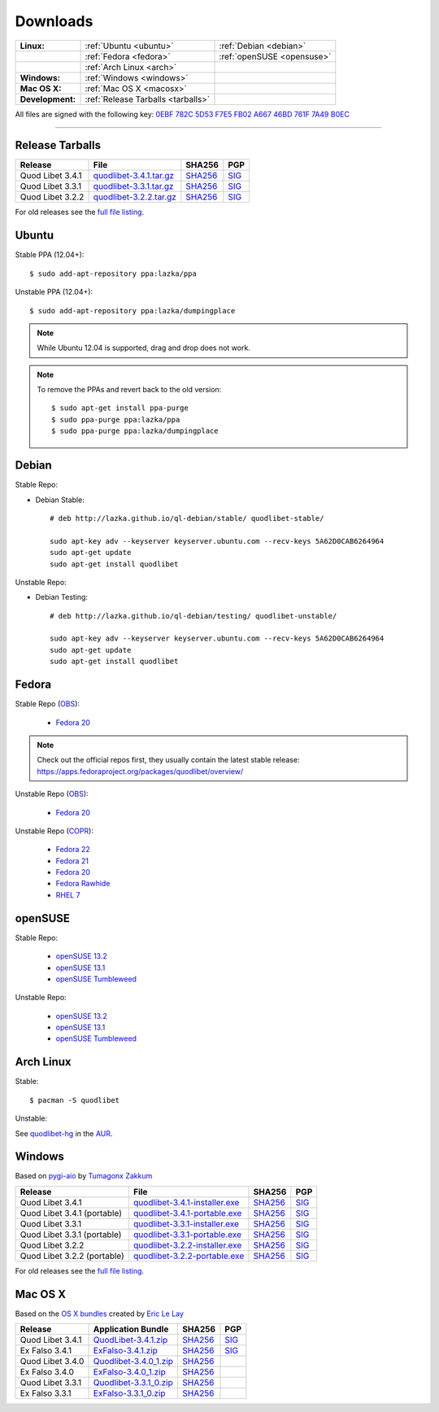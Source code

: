 .. _Downloads:

.. |ubuntu-logo| image:: http://bitbucket.org/lazka/quodlibet-files/raw/default/icons/ubuntu.png
   :height: 16
   :width: 16
.. |debian-logo| image:: http://bitbucket.org/lazka/quodlibet-files/raw/default/icons/debian.png
   :height: 16
   :width: 16
.. |fedora-logo| image:: http://bitbucket.org/lazka/quodlibet-files/raw/default/icons/fedora.png
   :height: 16
   :width: 16
.. |opensuse-logo| image:: http://bitbucket.org/lazka/quodlibet-files/raw/default/icons/opensuse.png
   :height: 16
   :width: 16
.. |windows-logo| image:: http://bitbucket.org/lazka/quodlibet-files/raw/default/icons/windows.png
   :height: 16
   :width: 16
.. |source-logo| image:: http://bitbucket.org/lazka/quodlibet-files/raw/default/icons/source.png
   :height: 16
   :width: 16
.. |arch-logo| image:: http://bitbucket.org/lazka/quodlibet-files/raw/default/icons/arch.png
   :height: 16
   :width: 16
.. |macosx-logo| image:: http://bitbucket.org/lazka/quodlibet-files/raw/default/icons/macosx.png
   :height: 16
   :width: 16


Downloads
=========

================ ================================================ ==========================================
**Linux:**       |ubuntu-logo| :ref:`Ubuntu <ubuntu>`             |debian-logo| :ref:`Debian <debian>`
   \             |fedora-logo| :ref:`Fedora <fedora>`             |opensuse-logo| :ref:`openSUSE <opensuse>`
   \             |arch-logo| :ref:`Arch Linux <arch>`
**Windows:**     |windows-logo| :ref:`Windows <windows>`
**Mac OS X:**    |macosx-logo| :ref:`Mac OS X <macosx>`
**Development:** |source-logo| :ref:`Release Tarballs <tarballs>`
================ ================================================ ==========================================

All files are signed with the following key: `0EBF 782C 5D53 F7E5 FB02  A667 46BD 761F 7A49 B0EC <http://keyserver.ubuntu.com/pks/lookup?op=vindex&search=0x46BD761F7A49B0EC&fingerprint=on>`__

----


.. _tarballs:

|source-logo| Release Tarballs
------------------------------

========================== =============================== ================================================== ============================================
Release                    File                            SHA256                                             PGP
========================== =============================== ================================================== ============================================
Quod Libet 3.4.1           quodlibet-3.4.1.tar.gz_         `SHA256 <quodlibet-3.4.1.tar.gz.sha256_>`_         `SIG <quodlibet-3.4.1.tar.gz.sig_>`_
Quod Libet 3.3.1           quodlibet-3.3.1.tar.gz_         `SHA256 <quodlibet-3.3.1.tar.gz.sha256_>`_         `SIG <quodlibet-3.3.1.tar.gz.sig_>`_
Quod Libet 3.2.2           quodlibet-3.2.2.tar.gz_         `SHA256 <quodlibet-3.2.2.tar.gz.sha256_>`_         `SIG <quodlibet-3.2.2.tar.gz.sig_>`_
========================== =============================== ================================================== ============================================

.. _quodlibet-3.4.1.tar.gz: https://bitbucket.org/lazka/quodlibet-files/raw/default/releases/quodlibet-3.4.1.tar.gz
.. _quodlibet-3.4.1.tar.gz.sha256: https://bitbucket.org/lazka/quodlibet-files/raw/default/releases/quodlibet-3.4.1.tar.gz.sha256
.. _quodlibet-3.4.1.tar.gz.sig: https://bitbucket.org/lazka/quodlibet-files/raw/default/releases/quodlibet-3.4.1.tar.gz.sig

.. _quodlibet-3.3.1.tar.gz: https://bitbucket.org/lazka/quodlibet-files/raw/default/releases/quodlibet-3.3.1.tar.gz
.. _quodlibet-3.3.1.tar.gz.sha256: https://bitbucket.org/lazka/quodlibet-files/raw/default/releases/quodlibet-3.3.1.tar.gz.sha256
.. _quodlibet-3.3.1.tar.gz.sig: https://bitbucket.org/lazka/quodlibet-files/raw/default/releases/quodlibet-3.3.1.tar.gz.sig

.. _quodlibet-3.2.2.tar.gz: https://bitbucket.org/lazka/quodlibet-files/raw/default/releases/quodlibet-3.2.2.tar.gz
.. _quodlibet-3.2.2.tar.gz.sha256: https://bitbucket.org/lazka/quodlibet-files/raw/default/releases/quodlibet-3.2.2.tar.gz.sha256
.. _quodlibet-3.2.2.tar.gz.sig: https://bitbucket.org/lazka/quodlibet-files/raw/default/releases/quodlibet-3.2.2.tar.gz.sig

For old releases see the `full file listing <https://bitbucket.org/lazka/quodlibet-files/src/default/releases>`__.


.. _ubuntu:

|ubuntu-logo| Ubuntu
--------------------

Stable PPA (12.04+)::

    $ sudo add-apt-repository ppa:lazka/ppa


Unstable PPA (12.04+)::

    $ sudo add-apt-repository ppa:lazka/dumpingplace


.. note::

    While Ubuntu 12.04 is supported, drag and drop does not work.


.. note::

    To remove the PPAs and revert back to the old version::

        $ sudo apt-get install ppa-purge
        $ sudo ppa-purge ppa:lazka/ppa
        $ sudo ppa-purge ppa:lazka/dumpingplace


.. _debian:

|debian-logo| Debian
--------------------

Stable Repo:

* Debian Stable::

    # deb http://lazka.github.io/ql-debian/stable/ quodlibet-stable/

    sudo apt-key adv --keyserver keyserver.ubuntu.com --recv-keys 5A62D0CAB6264964
    sudo apt-get update
    sudo apt-get install quodlibet

Unstable Repo:

* Debian Testing::

    # deb http://lazka.github.io/ql-debian/testing/ quodlibet-unstable/

    sudo apt-key adv --keyserver keyserver.ubuntu.com --recv-keys 5A62D0CAB6264964
    sudo apt-get update
    sudo apt-get install quodlibet


.. _fedora:

|fedora-logo| Fedora
--------------------

Stable Repo (`OBS <https://build.opensuse.org/project/show/home:lazka0:ql-stable>`__):

  * `Fedora 20 <http://download.opensuse.org/repositories/home:/lazka0:/ql-stable/Fedora_20/home:lazka0:ql-stable.repo>`__

.. note::

    Check out the official repos first, they usually contain the latest stable release: https://apps.fedoraproject.org/packages/quodlibet/overview/

Unstable Repo (`OBS <https://build.opensuse.org/project/show/home:lazka0:ql-unstable>`__):

  * `Fedora 20 <http://download.opensuse.org/repositories/home:/lazka0:/ql-unstable/Fedora_20/home:lazka0:ql-unstable.repo>`__

Unstable Repo (`COPR <http://copr.fedoraproject.org/coprs/lazka/quodlibet-unstable/>`__):

  * `Fedora 22 <http://copr.fedoraproject.org/coprs/lazka/quodlibet-unstable/repo/fedora-22/lazka-quodlibet-unstable-fedora-22.repo>`__
  * `Fedora 21 <http://copr.fedoraproject.org/coprs/lazka/quodlibet-unstable/repo/fedora-21/lazka-quodlibet-unstable-fedora-21.repo>`__
  * `Fedora 20 <http://copr.fedoraproject.org/coprs/lazka/quodlibet-unstable/repo/fedora-20/lazka-quodlibet-unstable-fedora-20.repo>`__
  * `Fedora Rawhide <http://copr.fedoraproject.org/coprs/lazka/quodlibet-unstable/repo/fedora-rawhide/lazka-quodlibet-unstable-fedora-rawhide.repo>`__
  * `RHEL 7 <http://copr.fedoraproject.org/coprs/lazka/quodlibet-unstable/repo/epel-7/lazka-quodlibet-unstable-epel-7.repo>`__


.. _opensuse:

|opensuse-logo| openSUSE
------------------------

Stable Repo:

  * `openSUSE 13.2 <http://download.opensuse.org/repositories/home:/lazka0:/ql-stable/openSUSE_13.2/>`__
  * `openSUSE 13.1 <http://download.opensuse.org/repositories/home:/lazka0:/ql-stable/openSUSE_13.1/>`__
  * `openSUSE Tumbleweed <http://download.opensuse.org/repositories/home:/lazka0:/ql-stable/openSUSE_Tumbleweed>`__

Unstable Repo:

  * `openSUSE 13.2 <http://download.opensuse.org/repositories/home:/lazka0:/ql-unstable/openSUSE_13.2/>`__
  * `openSUSE 13.1 <http://download.opensuse.org/repositories/home:/lazka0:/ql-unstable/openSUSE_13.1/>`__
  * `openSUSE Tumbleweed <http://download.opensuse.org/repositories/home:/lazka0:/ql-unstable/openSUSE_Tumbleweed>`__


.. _arch:

|arch-logo| Arch Linux
----------------------

Stable:

::

    $ pacman -S quodlibet


Unstable:


See `quodlibet-hg <https://aur.archlinux.org/packages/quodlibet-hg>`__ in
the `AUR <https://wiki.archlinux.org/index.php/AUR>`__.


.. _windows:

|windows-logo| Windows
----------------------

Based on `pygi-aio <https://sourceforge.net/projects/pygobjectwin32/>`__ by `Tumagonx
Zakkum <https://github.com/tumagonx>`__

=========================== ============================== ================================================= ==========================================
Release                     File                           SHA256                                            PGP
=========================== ============================== ================================================= ==========================================
Quod Libet 3.4.1            quodlibet-3.4.1-installer.exe_ `SHA256 <quodlibet-3.4.1-installer.exe.sha256_>`_ `SIG <quodlibet-3.4.1-installer.exe.sig_>`_
Quod Libet 3.4.1 (portable) quodlibet-3.4.1-portable.exe_  `SHA256 <quodlibet-3.4.1-portable.exe.sha256_>`_  `SIG <quodlibet-3.4.1-portable.exe.sig_>`_
Quod Libet 3.3.1            quodlibet-3.3.1-installer.exe_ `SHA256 <quodlibet-3.3.1-installer.exe.sha256_>`_ `SIG <quodlibet-3.3.1-installer.exe.sig_>`_
Quod Libet 3.3.1 (portable) quodlibet-3.3.1-portable.exe_  `SHA256 <quodlibet-3.3.1-portable.exe.sha256_>`_  `SIG <quodlibet-3.3.1-portable.exe.sig_>`_
Quod Libet 3.2.2            quodlibet-3.2.2-installer.exe_ `SHA256 <quodlibet-3.2.2-installer.exe.sha256_>`_ `SIG <quodlibet-3.2.2-installer.exe.sig_>`_
Quod Libet 3.2.2 (portable) quodlibet-3.2.2-portable.exe_  `SHA256 <quodlibet-3.2.2-portable.exe.sha256_>`_  `SIG <quodlibet-3.2.2-portable.exe.sig_>`_
=========================== ============================== ================================================= ==========================================

.. _quodlibet-3.4.1-portable.exe: https://bitbucket.org/lazka/quodlibet/downloads/quodlibet-3.4.1-portable.exe
.. _quodlibet-3.4.1-portable.exe.sha256: https://bitbucket.org/lazka/quodlibet/downloads/quodlibet-3.4.1-portable.exe.sha256
.. _quodlibet-3.4.1-portable.exe.sig: https://bitbucket.org/lazka/quodlibet/downloads/quodlibet-3.4.1-portable.exe.sig

.. _quodlibet-3.4.1-installer.exe: https://bitbucket.org/lazka/quodlibet/downloads/quodlibet-3.4.1-installer.exe
.. _quodlibet-3.4.1-installer.exe.sha256: https://bitbucket.org/lazka/quodlibet/downloads/quodlibet-3.4.1-installer.exe.sha256
.. _quodlibet-3.4.1-installer.exe.sig: https://bitbucket.org/lazka/quodlibet/downloads/quodlibet-3.4.1-installer.exe.sig

.. _quodlibet-3.3.1-portable.exe: https://bitbucket.org/lazka/quodlibet/downloads/quodlibet-3.3.1-portable.exe
.. _quodlibet-3.3.1-portable.exe.sha256: https://bitbucket.org/lazka/quodlibet/downloads/quodlibet-3.3.1-portable.exe.sha256
.. _quodlibet-3.3.1-portable.exe.sig: https://bitbucket.org/lazka/quodlibet/downloads/quodlibet-3.3.1-portable.exe.sig

.. _quodlibet-3.3.1-installer.exe: https://bitbucket.org/lazka/quodlibet/downloads/quodlibet-3.3.1-installer.exe
.. _quodlibet-3.3.1-installer.exe.sha256: https://bitbucket.org/lazka/quodlibet/downloads/quodlibet-3.3.1-installer.exe.sha256
.. _quodlibet-3.3.1-installer.exe.sig: https://bitbucket.org/lazka/quodlibet/downloads/quodlibet-3.3.1-installer.exe.sig

.. _quodlibet-3.2.2-portable.exe: https://bitbucket.org/lazka/quodlibet/downloads/quodlibet-3.2.2-portable.exe
.. _quodlibet-3.2.2-portable.exe.sha256: https://bitbucket.org/lazka/quodlibet/downloads/quodlibet-3.2.2-portable.exe.sha256
.. _quodlibet-3.2.2-portable.exe.sig: https://bitbucket.org/lazka/quodlibet/downloads/quodlibet-3.2.2-portable.exe.sig

.. _quodlibet-3.2.2-installer.exe: https://bitbucket.org/lazka/quodlibet/downloads/quodlibet-3.2.2-installer.exe
.. _quodlibet-3.2.2-installer.exe.sha256: https://bitbucket.org/lazka/quodlibet/downloads/quodlibet-3.2.2-installer.exe.sha256
.. _quodlibet-3.2.2-installer.exe.sig: https://bitbucket.org/lazka/quodlibet/downloads/quodlibet-3.2.2-installer.exe.sig

For old releases see the `full file listing <https://bitbucket.org/lazka/quodlibet/downloads/>`__.


.. _macosx:

|macosx-logo| Mac OS X
----------------------

Based on the `OS X bundles <https://github.com/elelay/quodlibet-osx-bundle>`__
created by `Eric Le Lay <https://github.com/elelay>`__

=========================== ============================== ========================================= ==========================================
Release                     Application Bundle             SHA256                                    PGP
=========================== ============================== ========================================= ==========================================
Quod Libet 3.4.1            QuodLibet-3.4.1.zip_           `SHA256 <QuodLibet-3.4.1.zip.sha256_>`_   `SIG <QuodLibet-3.4.1.zip.sig_>`_
Ex Falso 3.4.1              ExFalso-3.4.1.zip_             `SHA256 <ExFalso-3.4.1.zip.sha256_>`_     `SIG <ExFalso-3.4.1.zip.sig_>`_
Quod Libet 3.4.0            Quodlibet-3.4.0_1.zip_         `SHA256 <Quodlibet-3.4.0_1.zip.sha256_>`_
Ex Falso 3.4.0              ExFalso-3.4.0_1.zip_           `SHA256 <ExFalso-3.4.0_1.zip.sha256_>`_
Quod Libet 3.3.1            Quodlibet-3.3.1_0.zip_         `SHA256 <Quodlibet-3.3.1_0.zip.sha256_>`_
Ex Falso 3.3.1              ExFalso-3.3.1_0.zip_           `SHA256 <ExFalso-3.3.1_0.zip.sha256_>`_
=========================== ============================== ========================================= ==========================================

.. _QuodLibet-3.4.1.zip: https://bitbucket.org/lazka/quodlibet/downloads/QuodLibet-3.4.1.zip
.. _QuodLibet-3.4.1.zip.sha256: https://bitbucket.org/lazka/quodlibet/downloads/QuodLibet-3.4.1.zip.sha256
.. _QuodLibet-3.4.1.zip.sig: https://bitbucket.org/lazka/quodlibet/downloads/QuodLibet-3.4.1.zip.sig

.. _ExFalso-3.4.1.zip: https://bitbucket.org/lazka/quodlibet/downloads/ExFalso-3.4.1.zip
.. _ExFalso-3.4.1.zip.sha256: https://bitbucket.org/lazka/quodlibet/downloads/ExFalso-3.4.1.zip.sha256
.. _ExFalso-3.4.1.zip.sig: https://bitbucket.org/lazka/quodlibet/downloads/ExFalso-3.4.1.zip.sig

.. _Quodlibet-3.4.0_1.zip: https://github.com/elelay/quodlibet-osx-bundle/releases/download/Quodlibet-3.4.0_1/Quodlibet-3.4.0_1.zip
.. _Quodlibet-3.4.0_1.zip.sha256: https://github.com/elelay/quodlibet-osx-bundle/releases/download/Quodlibet-3.4.0_1/Quodlibet-3.4.0_1.zip.sha256

.. _ExFalso-3.4.0_1.zip: https://github.com/elelay/quodlibet-osx-bundle/releases/download/ExFalso-3.4.0_1/ExFalso-3.4.0_1.zip
.. _ExFalso-3.4.0_1.zip.sha256: https://github.com/elelay/quodlibet-osx-bundle/releases/download/ExFalso-3.4.0_1/ExFalso-3.4.0_1.zip.sha256

.. _Quodlibet-3.3.1_0.zip: https://github.com/elelay/quodlibet-osx-bundle/releases/download/Quodlibet-3.3.1_0/Quodlibet-3.3.1_0.zip
.. _Quodlibet-3.3.1_0.zip.sha256: https://github.com/elelay/quodlibet-osx-bundle/releases/download/Quodlibet-3.3.1_0/Quodlibet-3.3.1_0.zip.sha256

.. _ExFalso-3.3.1_0.zip: https://github.com/elelay/quodlibet-osx-bundle/releases/download/ExFalso-3.3.1_0/ExFalso-3.3.1_0.zip
.. _ExFalso-3.3.1_0.zip.sha256: https://github.com/elelay/quodlibet-osx-bundle/releases/download/ExFalso-3.3.1_0/ExFalso-3.3.1_0.zip.sha256
